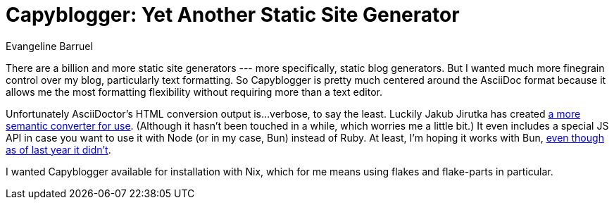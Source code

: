 = Capyblogger: Yet Another Static Site Generator
Evangeline Barruel

There are a billion and more static site generators --- more specifically, static blog generators. But I wanted much more finegrain control over my blog, particularly text formatting. So Capyblogger is pretty much centered around the AsciiDoc format because it allows me the most formatting flexibility without requiring more than a text editor.

Unfortunately AsciiDoctor's HTML conversion output is...verbose, to say the least. Luckily Jakub Jirutka has created https://github.com/jirutka/asciidoctor-html5s[a more semantic converter for use]. (Although it hasn't been touched in a while, which worries me a little bit.) It even includes a special JS API in case you want to use it with Node (or in my case, Bun) instead of Ruby. At least, I'm hoping it works with Bun, https://techsparx.com/nodejs/bun/test-2022-08-12.html[even though as of last year it didn't].

I wanted Capyblogger available for installation with Nix, which for me means using flakes and flake-parts in particular.